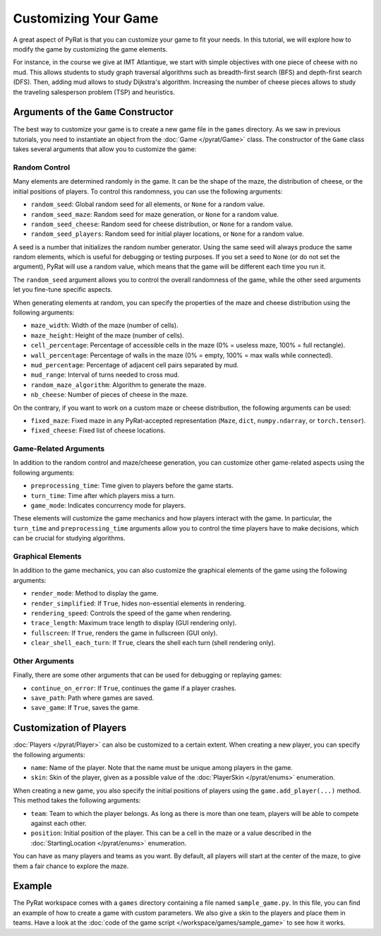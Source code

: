Customizing Your Game
=====================

A great aspect of PyRat is that you can customize your game to fit your needs.
In this tutorial, we will explore how to modify the game by customizing the game elements.

For instance, in the course we give at IMT Atlantique, we start with simple objectives with one piece of cheese with no mud.
This allows students to study graph traversal algorithms such as breadth-first search (BFS) and depth-first search (DFS).
Then, adding mud allows to study Dijkstra's algorithm.
Increasing the number of cheese pieces allows to study the traveling salesperson problem (TSP) and heuristics.

Arguments of the ``Game`` Constructor
-------------------------------------

The best way to customize your game is to create a new game file in the ``games`` directory.
As we saw in previous tutorials, you need to instantiate an object from the :doc:`Game </pyrat/Game>` class.
The constructor of the ``Game`` class takes several arguments that allow you to customize the game:

Random Control
^^^^^^^^^^^^^^

Many elements are determined randomly in the game.
It can be the shape of the maze, the distribution of cheese, or the initial positions of players.
To control this randomness, you can use the following arguments:

- ``random_seed``: Global random seed for all elements, or ``None`` for a random value.
- ``random_seed_maze``: Random seed for maze generation, or ``None`` for a random value.
- ``random_seed_cheese``: Random seed for cheese distribution, or ``None`` for a random value.
- ``random_seed_players``: Random seed for initial player locations, or ``None`` for a random value.

A seed is a number that initializes the random number generator.
Using the same seed will always produce the same random elements, which is useful for debugging or testing purposes.
If you set a seed to ``None`` (or do not set the argument), PyRat will use a random value, which means that the game will be different each time you run it.

The ``random_seed`` argument allows you to control the overall randomness of the game, while the other seed arguments let you fine-tune specific aspects.

When generating elements at random, you can specify the properties of the maze and cheese distribution using the following arguments:

- ``maze_width``: Width of the maze (number of cells).
- ``maze_height``: Height of the maze (number of cells).
- ``cell_percentage``: Percentage of accessible cells in the maze (0% = useless maze, 100% = full rectangle).
- ``wall_percentage``: Percentage of walls in the maze (0% = empty, 100% = max walls while connected).
- ``mud_percentage``: Percentage of adjacent cell pairs separated by mud.
- ``mud_range``: Interval of turns needed to cross mud.
- ``random_maze_algorithm``: Algorithm to generate the maze.
- ``nb_cheese``: Number of pieces of cheese in the maze.

On the contrary, if you want to work on a custom maze or cheese distribution, the following arguments can be used:

- ``fixed_maze``: Fixed maze in any PyRat-accepted representation (``Maze``, ``dict``, ``numpy.ndarray``, or ``torch.tensor``).
- ``fixed_cheese``: Fixed list of cheese locations.

Game-Related Arguments
^^^^^^^^^^^^^^^^^^^^^^

In addition to the random control and maze/cheese generation, you can customize other game-related aspects using the following arguments:

- ``preprocessing_time``: Time given to players before the game starts.
- ``turn_time``: Time after which players miss a turn.
- ``game_mode``: Indicates concurrency mode for players.

These elements will customize the game mechanics and how players interact with the game.
In particular, the ``turn_time`` and ``preprocessing_time`` arguments allow you to control the time players have to make decisions, which can be crucial for studying algorithms.

Graphical Elements
^^^^^^^^^^^^^^^^^^

In addition to the game mechanics, you can also customize the graphical elements of the game using the following arguments:

- ``render_mode``: Method to display the game.
- ``render_simplified``: If ``True``, hides non-essential elements in rendering.
- ``rendering_speed``: Controls the speed of the game when rendering.
- ``trace_length``: Maximum trace length to display (GUI rendering only).
- ``fullscreen``: If ``True``, renders the game in fullscreen (GUI only).
- ``clear_shell_each_turn``: If ``True``, clears the shell each turn (shell rendering only).

Other Arguments
^^^^^^^^^^^^^^^

Finally, there are some other arguments that can be used for debugging or replaying games:

- ``continue_on_error``: If ``True``, continues the game if a player crashes.
- ``save_path``: Path where games are saved.
- ``save_game``: If ``True``, saves the game.

Customization of Players
------------------------

:doc:`Players </pyrat/Player>` can also be customized to a certain extent.
When creating a new player, you can specify the following arguments:

- ``name``: Name of the player.
  Note that the name must be unique among players in the game.
- ``skin``: Skin of the player, given as a possible value of the :doc:`PlayerSkin </pyrat/enums>` enumeration.

When creating a new game, you also specify the initial positions of players using the ``game.add_player(...)`` method.
This method takes the following arguments:

- ``team``: Team to which the player belongs.
  As long as there is more than one team, players will be able to compete against each other.
- ``position``: Initial position of the player.
  This can be a cell in the maze or a value described in the :doc:`StartingLocation </pyrat/enums>` enumeration.

You can have as many players and teams as you want.
By default, all players will start at the center of the maze, to give them a fair chance to explore the maze.

Example
-------

The PyRat workspace comes with a ``games`` directory containing a file named ``sample_game.py``.
In this file, you can find an example of how to create a game with custom parameters.
We also give a skin to the players and place them in teams.
Have a look at the :doc:`code of the game script </workspace/games/sample_game>` to see how it works.